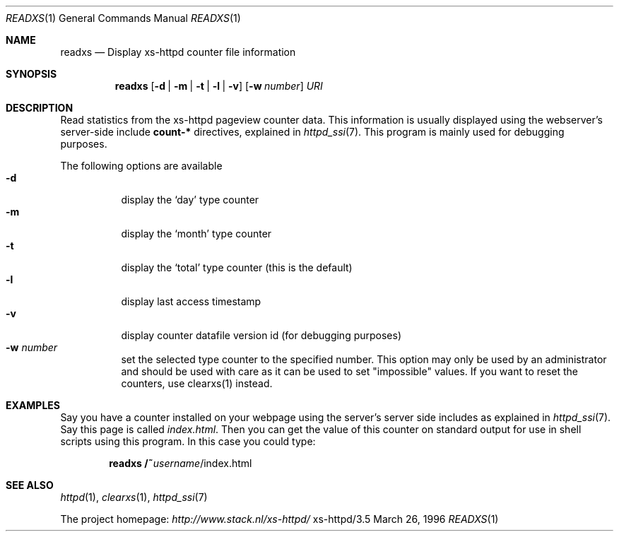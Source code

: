 .Dd March 26, 1996
.Dt READXS 1
.Os xs-httpd/3.5
.Sh NAME
.Nm readxs
.Nd Display xs\-httpd counter file information
.Sh SYNOPSIS
.Nm readxs
.Op Fl d | Fl m | Fl t | Fl l | Fl v
.Op Fl w Ar number
.Ar URI
.Sh DESCRIPTION
Read statistics from the xs\-httpd pageview counter data.
This information is usually displayed using the webserver's
server-side include
.Sy count-*
directives, explained in
.Xr httpd_ssi 7 .
This program is mainly used for debugging purposes.
.Pp
The following options are available
.Bl -tag -width Ds -compact
.It Fl d
display the
.Ql day
type counter
.It Fl m
display the
.Ql month
type counter
.It Fl t
display the
.Ql total
type counter (this is the default)
.It Fl l
display last access timestamp
.It Fl v
display counter datafile version id (for debugging purposes)
.It Fl w Ar number
set the selected type counter to the specified number. This
option may only be used by an administrator and should be
used with care as it can be used to set "impossible" values.
If you want to reset the counters, use clearxs(1) instead.
.El
.Sh EXAMPLES
Say you have a counter installed on your webpage using the
server's server side includes as explained in
.Xr httpd_ssi 7 .
Say this page is called
.Pa index.html .
Then you can get the value of this counter on standard
output for use in shell scripts using this program. In this
case you could type:
.Pp
.Dl readxs /~ Ns Ar username Ns /index.html
.Sh SEE ALSO
.Xr httpd 1 ,
.Xr clearxs 1 ,
.Xr httpd_ssi 7
.Pp
The project homepage:
.Pa http://www.stack.nl/xs\-httpd/
